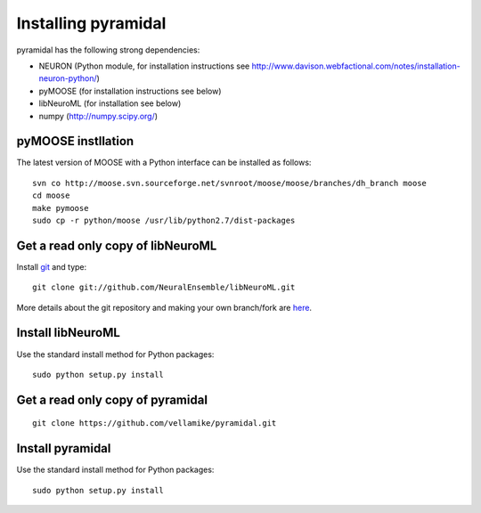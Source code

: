 Installing pyramidal
=====================

pyramidal has the following strong dependencies:

* NEURON (Python module, for installation instructions see http://www.davison.webfactional.com/notes/installation-neuron-python/)

* pyMOOSE (for installation instructions see below)

* libNeuroML (for installation see below)

* numpy (http://numpy.scipy.org/)

pyMOOSE instllation
-------------------

The latest version of MOOSE with a Python interface can be installed as follows:

::

    svn co http://moose.svn.sourceforge.net/svnroot/moose/moose/branches/dh_branch moose
    cd moose
    make pymoose
    sudo cp -r python/moose /usr/lib/python2.7/dist-packages


Get a read only copy of libNeuroML
----------------------------------

Install `git`_ and type:

::

    git clone git://github.com/NeuralEnsemble/libNeuroML.git


More details about the git repository and making your own branch/fork are `here <how_to_contribute.html>`_.



.. _Git: http://rogerdudler.github.com/git-guide/


Install libNeuroML
------------------

Use the standard install method for Python packages:


::

    sudo python setup.py install


Get a read only copy of pyramidal
----------------------------------

::

    git clone https://github.com/vellamike/pyramidal.git


Install pyramidal
------------------

Use the standard install method for Python packages:


::

    sudo python setup.py install
